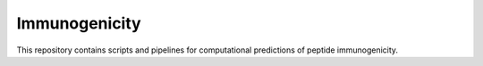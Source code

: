 Immunogenicity
===============

This repository contains scripts and pipelines for computational
predictions of peptide immunogenicity.
